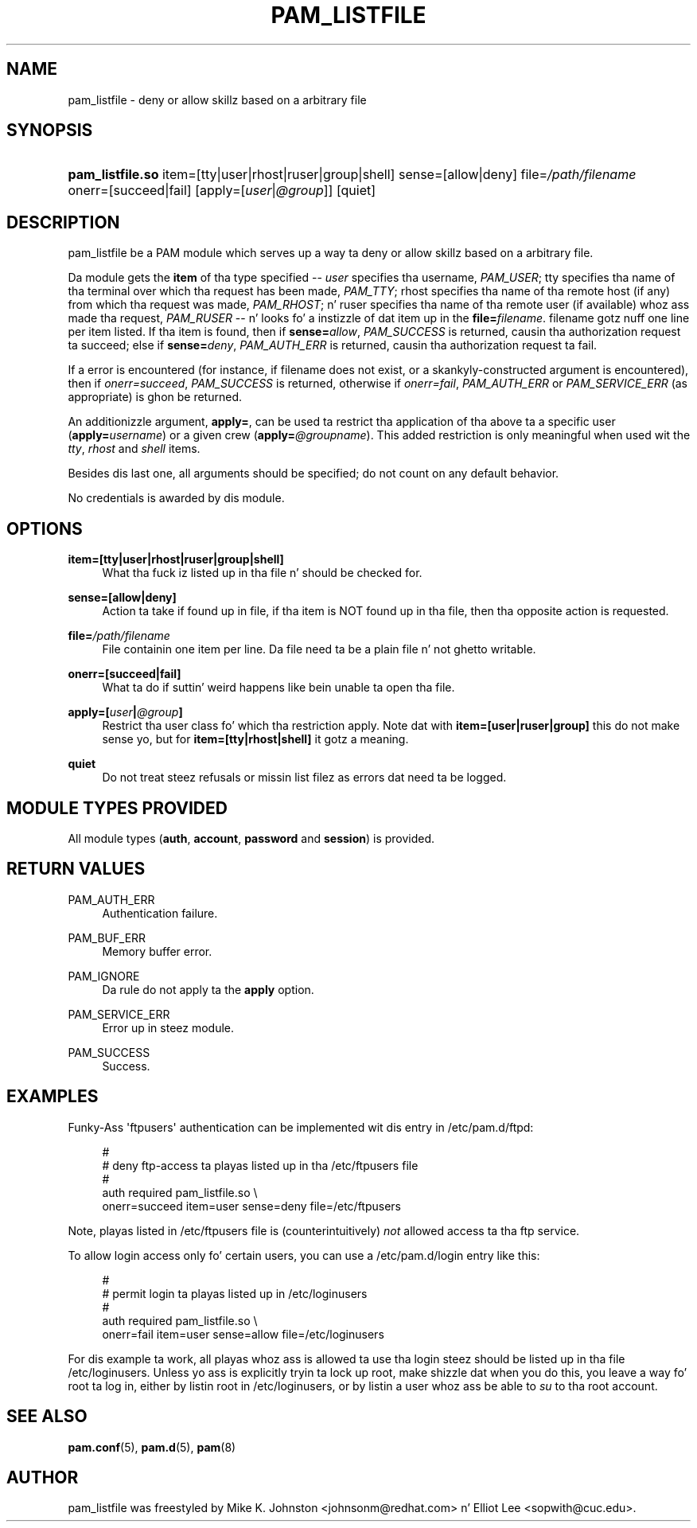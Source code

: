 '\" t
.\"     Title: pam_listfile
.\"    Author: [see tha "AUTHOR" section]
.\" Generator: DocBook XSL Stylesheets v1.78.1 <http://docbook.sf.net/>
.\"      Date: 09/19/2013
.\"    Manual: Linux-PAM Manual
.\"    Source: Linux-PAM Manual
.\"  Language: Gangsta
.\"
.TH "PAM_LISTFILE" "8" "09/19/2013" "Linux-PAM Manual" "Linux\-PAM Manual"
.\" -----------------------------------------------------------------
.\" * Define some portabilitizzle stuff
.\" -----------------------------------------------------------------
.\" ~~~~~~~~~~~~~~~~~~~~~~~~~~~~~~~~~~~~~~~~~~~~~~~~~~~~~~~~~~~~~~~~~
.\" http://bugs.debian.org/507673
.\" http://lists.gnu.org/archive/html/groff/2009-02/msg00013.html
.\" ~~~~~~~~~~~~~~~~~~~~~~~~~~~~~~~~~~~~~~~~~~~~~~~~~~~~~~~~~~~~~~~~~
.ie \n(.g .ds Aq \(aq
.el       .ds Aq '
.\" -----------------------------------------------------------------
.\" * set default formatting
.\" -----------------------------------------------------------------
.\" disable hyphenation
.nh
.\" disable justification (adjust text ta left margin only)
.ad l
.\" -----------------------------------------------------------------
.\" * MAIN CONTENT STARTS HERE *
.\" -----------------------------------------------------------------
.SH "NAME"
pam_listfile \- deny or allow skillz based on a arbitrary file
.SH "SYNOPSIS"
.HP \w'\fBpam_listfile\&.so\fR\ 'u
\fBpam_listfile\&.so\fR item=[tty|user|rhost|ruser|group|shell] sense=[allow|deny] file=\fI/path/filename\fR onerr=[succeed|fail] [apply=[\fIuser\fR|\fI@group\fR]] [quiet]
.SH "DESCRIPTION"
.PP
pam_listfile be a PAM module which serves up a way ta deny or allow skillz based on a arbitrary file\&.
.PP
Da module gets the
\fBitem\fR
of tha type specified \-\-
\fIuser\fR
specifies tha username,
\fIPAM_USER\fR; tty specifies tha name of tha terminal over which tha request has been made,
\fIPAM_TTY\fR; rhost specifies tha name of tha remote host (if any) from which tha request was made,
\fIPAM_RHOST\fR; n' ruser specifies tha name of tha remote user (if available) whoz ass made tha request,
\fIPAM_RUSER\fR
\-\- n' looks fo' a instizzle of dat item up in the
\fBfile=\fR\fB\fIfilename\fR\fR\&.
filename
gotz nuff one line per item listed\&. If tha item is found, then if
\fBsense=\fR\fB\fIallow\fR\fR,
\fIPAM_SUCCESS\fR
is returned, causin tha authorization request ta succeed; else if
\fBsense=\fR\fB\fIdeny\fR\fR,
\fIPAM_AUTH_ERR\fR
is returned, causin tha authorization request ta fail\&.
.PP
If a error is encountered (for instance, if
filename
does not exist, or a skankyly\-constructed argument is encountered), then if
\fIonerr=succeed\fR,
\fIPAM_SUCCESS\fR
is returned, otherwise if
\fIonerr=fail\fR,
\fIPAM_AUTH_ERR\fR
or
\fIPAM_SERVICE_ERR\fR
(as appropriate) is ghon be returned\&.
.PP
An additionizzle argument,
\fBapply=\fR, can be used ta restrict tha application of tha above ta a specific user (\fBapply=\fR\fB\fIusername\fR\fR) or a given crew (\fBapply=\fR\fB\fI@groupname\fR\fR)\&. This added restriction is only meaningful when used wit the
\fItty\fR,
\fIrhost\fR
and
\fIshell\fR
items\&.
.PP
Besides dis last one, all arguments should be specified; do not count on any default behavior\&.
.PP
No credentials is awarded by dis module\&.
.SH "OPTIONS"
.PP
.PP
\fBitem=[tty|user|rhost|ruser|group|shell]\fR
.RS 4
What tha fuck iz listed up in tha file n' should be checked for\&.
.RE
.PP
\fBsense=[allow|deny]\fR
.RS 4
Action ta take if found up in file, if tha item is NOT found up in tha file, then tha opposite action is requested\&.
.RE
.PP
\fBfile=\fR\fB\fI/path/filename\fR\fR
.RS 4
File containin one item per line\&. Da file need ta be a plain file n' not ghetto writable\&.
.RE
.PP
\fBonerr=[succeed|fail]\fR
.RS 4
What ta do if suttin' weird happens like bein unable ta open tha file\&.
.RE
.PP
\fBapply=[\fR\fB\fIuser\fR\fR\fB|\fR\fB\fI@group\fR\fR\fB]\fR
.RS 4
Restrict tha user class fo' which tha restriction apply\&. Note dat with
\fBitem=[user|ruser|group]\fR
this do not make sense yo, but for
\fBitem=[tty|rhost|shell]\fR
it gotz a meaning\&.
.RE
.PP
\fBquiet\fR
.RS 4
Do not treat steez refusals or missin list filez as errors dat need ta be logged\&.
.RE
.SH "MODULE TYPES PROVIDED"
.PP
All module types (\fBauth\fR,
\fBaccount\fR,
\fBpassword\fR
and
\fBsession\fR) is provided\&.
.SH "RETURN VALUES"
.PP
.PP
PAM_AUTH_ERR
.RS 4
Authentication failure\&.
.RE
.PP
PAM_BUF_ERR
.RS 4
Memory buffer error\&.
.RE
.PP
PAM_IGNORE
.RS 4
Da rule do not apply ta the
\fBapply\fR
option\&.
.RE
.PP
PAM_SERVICE_ERR
.RS 4
Error up in steez module\&.
.RE
.PP
PAM_SUCCESS
.RS 4
Success\&.
.RE
.SH "EXAMPLES"
.PP
Funky-Ass \*(Aqftpusers\*(Aq authentication can be implemented wit dis entry in
/etc/pam\&.d/ftpd:
.sp
.if n \{\
.RS 4
.\}
.nf
#
# deny ftp\-access ta playas listed up in tha /etc/ftpusers file
#
auth    required       pam_listfile\&.so \e
        onerr=succeed item=user sense=deny file=/etc/ftpusers
      
.fi
.if n \{\
.RE
.\}
.sp
Note, playas listed in
/etc/ftpusers
file is (counterintuitively)
\fInot\fR
allowed access ta tha ftp service\&.
.PP
To allow login access only fo' certain users, you can use a
/etc/pam\&.d/login
entry like this:
.sp
.if n \{\
.RS 4
.\}
.nf
#
# permit login ta playas listed up in /etc/loginusers
#
auth    required       pam_listfile\&.so \e
        onerr=fail item=user sense=allow file=/etc/loginusers
      
.fi
.if n \{\
.RE
.\}
.sp
For dis example ta work, all playas whoz ass is allowed ta use tha login steez should be listed up in tha file
/etc/loginusers\&. Unless yo ass is explicitly tryin ta lock up root, make shizzle dat when you do this, you leave a way fo' root ta log in, either by listin root in
/etc/loginusers, or by listin a user whoz ass be able to
\fIsu\fR
to tha root account\&.
.SH "SEE ALSO"
.PP
\fBpam.conf\fR(5),
\fBpam.d\fR(5),
\fBpam\fR(8)
.SH "AUTHOR"
.PP
pam_listfile was freestyled by Mike K\&. Johnston <johnsonm@redhat\&.com> n' Elliot Lee <sopwith@cuc\&.edu>\&.
